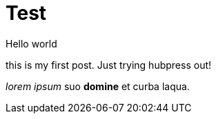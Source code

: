 = Test
Hello world


this is my first post. Just trying hubpress out!

_lorem ipsum_ suo *domine* et curba laqua.
